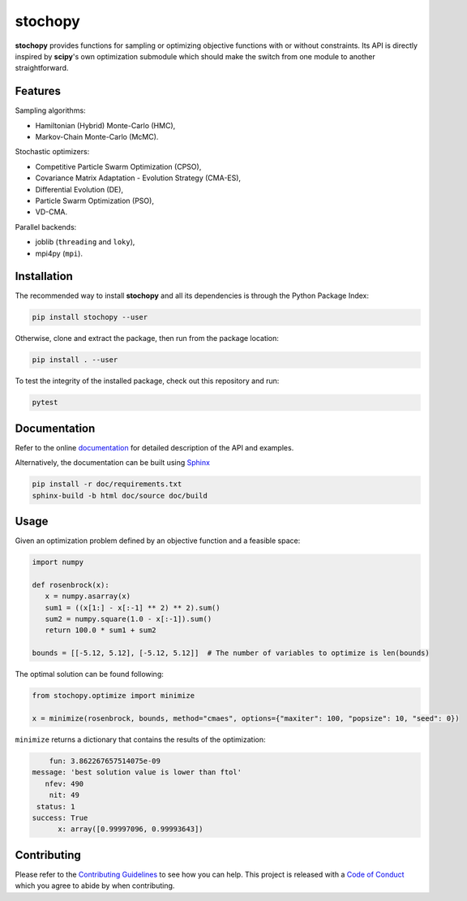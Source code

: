 stochopy
========

|License| |Stars| |Pyversions| |Version| |Downloads| |Code style: black| |Codacy Badge| |Codecov| |Build|

**stochopy** provides functions for sampling or optimizing objective functions with or without constraints. Its API is directly inspired by **scipy**'s own optimization submodule which should make the switch from one module to another straightforward.

Features
--------

Sampling algorithms:

-  Hamiltonian (Hybrid) Monte-Carlo (HMC),
-  Markov-Chain Monte-Carlo (McMC).

Stochastic optimizers:

-  Competitive Particle Swarm Optimization (CPSO),
-  Covariance Matrix Adaptation - Evolution Strategy (CMA-ES),
-  Differential Evolution (DE),
-  Particle Swarm Optimization (PSO),
-  VD-CMA.

Parallel backends:

- joblib (``threading`` and ``loky``),
- mpi4py (``mpi``).

Installation
------------

The recommended way to install **stochopy** and all its dependencies is through the Python Package Index:

.. code::

   pip install stochopy --user

Otherwise, clone and extract the package, then run from the package location:

.. code::

   pip install . --user

To test the integrity of the installed package, check out this repository and run:

.. code::

   pytest

Documentation
-------------

Refer to the online `documentation <https://keurfonluu.github.io/stochopy/>`__ for detailed description of the API and examples.

Alternatively, the documentation can be built using `Sphinx <https://www.sphinx-doc.org/en/master/>`__

.. code:: bash

   pip install -r doc/requirements.txt
   sphinx-build -b html doc/source doc/build

Usage
-----

Given an optimization problem defined by an objective function and a feasible space:

.. code-block:: python

   import numpy

   def rosenbrock(x):
      x = numpy.asarray(x)
      sum1 = ((x[1:] - x[:-1] ** 2) ** 2).sum()
      sum2 = numpy.square(1.0 - x[:-1]).sum()
      return 100.0 * sum1 + sum2

   bounds = [[-5.12, 5.12], [-5.12, 5.12]]  # The number of variables to optimize is len(bounds)

The optimal solution can be found following:

.. code-block:: python

   from stochopy.optimize import minimize

   x = minimize(rosenbrock, bounds, method="cmaes", options={"maxiter": 100, "popsize": 10, "seed": 0})

``minimize`` returns a dictionary that contains the results of the optimization:

.. code-block::

        fun: 3.862267657514075e-09
    message: 'best solution value is lower than ftol'
       nfev: 490
        nit: 49
     status: 1
    success: True
          x: array([0.99997096, 0.99993643])

Contributing
------------

Please refer to the `Contributing
Guidelines <https://github.com/keurfonluu/stochopy/blob/master/CONTRIBUTING.rst>`__ to see how you can help. This project is released with a `Code of Conduct <https://github.com/keurfonluu/stochopy/blob/master/CODE_OF_CONDUCT.rst>`__ which you agree to abide by when contributing.

.. |License| image:: https://img.shields.io/github/license/keurfonluu/stochopy
   :target: https://github.com/keurfonluu/stochopy/blob/master/LICENSE

.. |Stars| image:: https://img.shields.io/github/stars/keurfonluu/stochopy?logo=github
   :target: https://github.com/keurfonluu/stochopy

.. |Pyversions| image:: https://img.shields.io/pypi/pyversions/stochopy.svg?style=flat
   :target: https://pypi.org/pypi/stochopy/

.. |Version| image:: https://img.shields.io/pypi/v/stochopy.svg?style=flat
   :target: https://pypi.org/project/stochopy

.. |Downloads| image:: https://pepy.tech/badge/stochopy
   :target: https://pepy.tech/project/stochopy

.. |Code style: black| image:: https://img.shields.io/badge/code%20style-black-000000.svg?style=flat
   :target: https://github.com/psf/black

.. |Codacy Badge| image:: https://img.shields.io/codacy/grade/29b21d65d07e40219dcc9ad1c978cbeb.svg?style=flat
   :target: https://www.codacy.com/manual/keurfonluu/stochopy/dashboard?utm_source=github.com&amp;utm_medium=referral&amp;utm_content=keurfonluu/stochopy&amp;utm_campaign=Badge_Grade

.. |Codecov| image:: https://img.shields.io/codecov/c/github/keurfonluu/stochopy.svg?style=flat
   :target: https://codecov.io/gh/keurfonluu/stochopy

.. |Build| image:: https://img.shields.io/github/workflow/status/keurfonluu/stochopy/Python%20package
   :target: https://github.com/keurfonluu/stochopy